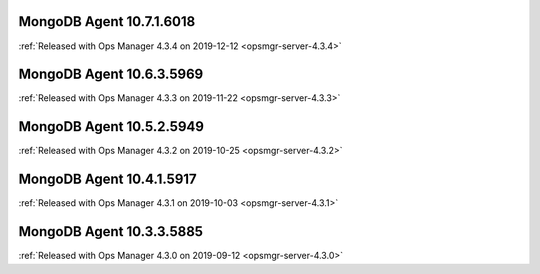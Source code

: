 .. _mongodb-10.7.1.6018:

MongoDB Agent 10.7.1.6018
-------------------------

:ref:`Released with Ops Manager 4.3.4 on 2019-12-12 <opsmgr-server-4.3.4>`

.. _mongodb-10.6.3.5969:

MongoDB Agent 10.6.3.5969
-------------------------

:ref:`Released with Ops Manager 4.3.3 on 2019-11-22 <opsmgr-server-4.3.3>`

.. _mongodb-10.5.2.5949:

MongoDB Agent 10.5.2.5949
-------------------------

:ref:`Released with Ops Manager 4.3.2 on 2019-10-25 <opsmgr-server-4.3.2>`

.. _mongodb-10.4.1.5917:

MongoDB Agent 10.4.1.5917
-------------------------

:ref:`Released with Ops Manager 4.3.1 on 2019-10-03 <opsmgr-server-4.3.1>`

.. _mongodb-10.3.3.5885:

MongoDB Agent 10.3.3.5885
-------------------------

:ref:`Released with Ops Manager 4.3.0 on 2019-09-12 <opsmgr-server-4.3.0>`
